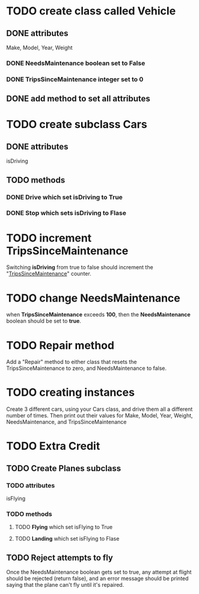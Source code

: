 * TODO create class called *Vehicle*
** DONE attributes
   CLOSED: [2019-01-12 Sat 21:54]
   Make, Model, Year, Weight
*** DONE NeedsMaintenance boolean set to False
    CLOSED: [2019-01-12 Sat 21:54]
*** DONE TripsSinceMaintenance integer set to 0
    CLOSED: [2019-01-12 Sat 21:54]
** DONE add method to set all attributes
   CLOSED: [2019-01-12 Sat 21:54]

* TODO create subclass *Cars*
** DONE attributes
   CLOSED: [2019-01-12 Sat 22:04]
   isDriving
** TODO methods
*** DONE *Drive* which set isDriving to True
    CLOSED: [2019-01-12 Sat 22:04]
*** DONE *Stop* which sets isDriving to Flase
    CLOSED: [2019-01-12 Sat 22:04]

* TODO increment TripsSinceMaintenance
  Switching *isDriving* from true to false should increment the
  "_TripsSinceMaintenance_" counter.

* TODO change NeedsMaintenance 
  when *TripsSinceMaintenance* exceeds *100*, then the *NeedsMaintenance* boolean
  should be set to *true*.

* TODO *Repair* method
  Add a "Repair" method to either class that resets the TripsSinceMaintenance to
  zero, and NeedsMaintenance to false.

* TODO creating instances
  Create 3 different cars, using your Cars class, and drive them all a different
  number of times. Then print out their values for Make, Model, Year, Weight,
  NeedsMaintenance, and TripsSinceMaintenance

* TODO Extra Credit
** TODO Create Planes subclass
*** TODO attributes
    isFlying
*** TODO methods
**** TODO *Flying* which set isFlying to True
**** TODO *Landing* which set isFlying to Flase

** TODO Reject attempts to fly
   Once the NeedsMaintenance boolean gets set to true, any attempt at flight
   should be rejected (return false), and an error message should be printed
   saying that the plane can't fly until it's repaired.

